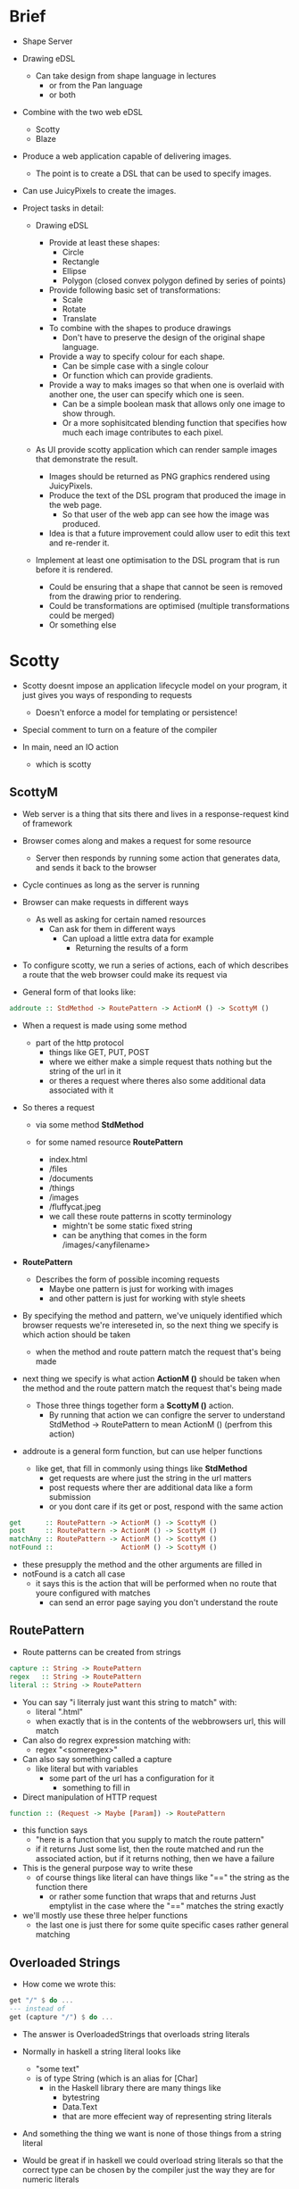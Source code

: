 * Brief
- Shape Server

- Drawing eDSL
  - Can take design from shape language in lectures
    - or from the Pan language 
    - or both

- Combine with the two web eDSL
  - Scotty
  - Blaze

- Produce a web application capable of delivering images.
  - The point is to create a DSL that can be used to specify images.

- Can use JuicyPixels to create the images.

- Project tasks in detail:
  - Drawing eDSL

    - Provide at least these shapes:
      - Circle
      - Rectangle
      - Ellipse
      - Polygon (closed convex polygon defined by series of points)

    - Provide following basic set of transformations:
      - Scale
      - Rotate
      - Translate
    - To combine with the shapes to produce drawings
      - Don't have to preserve the design of the original shape language.

   - Provide a way to specify colour for each shape.
     - Can be simple case with a single colour
     - Or function which can provide gradients.

   - Provide a way to maks images so that when one is overlaid with another one, the user can 
     specify which one is seen.
     - Can be a simple boolean mask that allows only one image to show through.
     - Or a more sophisitcated blending function that specifies how much each image 
       contributes to each pixel.

  - As UI provide scotty application which can render sample images that demonstrate the result.
    - Images should be returned as PNG graphics rendered using JuicyPixels.
    - Produce the text of the DSL program that produced the image in the web page.
      - So that user of the web app can see how the image was produced.
	- Idea is that a future improvement could allow user to edit this text and re-render it.

  - Implement at least one optimisation to the DSL program that is run before it is rendered.
    - Could be ensuring that a shape that cannot be seen is removed from the drawing prior to rendering.
    - Could be transformations are optimised (multiple transformations could be merged)
    - Or something else
      

        
* Scotty
- Scotty doesnt impose an application lifecycle model on your program, it 
  just gives you ways of responding to requests
  - Doesn't enforce a model for templating or persistence!

- Special comment to turn on a feature of the compiler

- In main, need an IO action
  - which is scotty
  

** ScottyM
- Web server is a thing that sits there and lives
  in a response-request kind of framework

- Browser comes along and makes a request for some resource
  - Server then responds by running some action that generates
    data, and sends it back to the browser
- Cycle continues as long as the server is running 

- Browser can make requests in different ways
  - As well as asking for certain named resources
    - Can ask for them in different ways
      - Can upload a little extra data for example
        - Returning the results of a form

- To configure scotty, we run a series of actions, each of 
  which describes a route that the web browser could make
  its request via
- General form of that looks like:
#+BEGIN_SRC haskell
addroute :: StdMethod -> RoutePattern -> ActionM () -> ScottyM ()
#+END_SRC
- When a request is made using some method 
  - part of the http protocol
    - things like GET, PUT, POST
    - where we either make a simple request thats nothing but the string 
      of the url in it
    - or theres a request where theres also some additional data associated with it
- So theres a request 
  - via some method *StdMethod*

  - for some named resource *RoutePattern*
    - index.html
    - /files
    - /documents
    - /things
    - /images
    - /fluffycat.jpeg
    - we call these route patterns in scotty terminology 
      - mightn't be some static fixed string 
      - can be anything that comes in the form /images/<anyfilename>

- *RoutePattern*
  - Describes the form of possible incoming requests
    - Maybe one pattern is just for working with images
    - and other pattern is just for working with style sheets

- By specifying the method and pattern, we've uniquely identified 
  which browser requests we're intereseted in, so the next 
  thing we specify is which action should be taken
  - when the method and route pattern match the request
    that's being made
  
- next thing we specify is what action *ActionM ()* should be taken when the method and the 
  route pattern match the request that's being made

  - Those three things together form a *ScottyM ()* action.
    - By running that action we can configre the server to understand
      StdMethod -> RoutePattern to mean ActionM () (perfrom this action)

- addroute is a general form function, but can use helper functions 
  - like get, that fill in commonly using things like *StdMethod*
    - get requests are where just the string in the url matters
    - post requests where ther are additional data like a form submission
    - or you dont care if its get or post, respond with the same action

#+BEGIN_SRC haskell
get      :: RoutePattern -> ActionM () -> ScottyM ()
post     :: RoutePattern -> ActionM () -> ScottyM ()
matchAny :: RoutePattern -> ActionM () -> ScottyM ()
notFound ::                 ActionM () -> ScottyM ()
#+END_SRC
- these presupply the method and the other arguments are filled in
- notFound is a catch all case
  - it says this is the action that will be performed when no 
    route that youre configured with matches 
    - can send an error page saying you don't understand the route 

** RoutePattern
- Route patterns can be created from strings

#+BEGIN_SRC haskell
capture :: String -> RoutePattern
regex   :: String -> RoutePattern
literal :: String -> RoutePattern
#+END_SRC

- You can say "i literraly just want this string to match" with:
  - literal "\index.html"
  - when exactly that is in the contents of the webbrowsers url, this will match

- Can also do regrex expression matching with:
  - regex "<someregex>"

- Can also say something called a capture
  - like literal but with variables
    - some part of the url has a configuration for it
      - something to fill in

- Direct manipulation of HTTP request
#+BEGIN_SRC haskell
function :: (Request -> Maybe [Param]) -> RoutePattern
#+END_SRC
- this function says
  - "here is a function that you supply to match the route pattern"
  - if it returns Just some list, then the route matched and run the 
    associated action, but if it returns nothing, then we have a failure 
- This is the general purpose way to write these
  - of course things like literal can have things like "==" the string
    as the function there 
    - or rather some function that wraps that and returns Just emptylist
      in the case where the "==" matches the string exactly 

- we'll mostly use these three helper functions 
  - the last one is just there for some quite specific cases rather general matching

** Overloaded Strings
- How come we wrote this:
#+BEGIN_SRC haskell
get "/" $ do ...
--- instead of 
get (capture "/") $ do ...
#+END_SRC

- The answer is OverloadedStrings that overloads string literals

- Normally in haskell a string literal looks like
  -  "some text"
  - is of type String (which is an alias for [Char]
    - in the Haskell library there are many things like
      - bytestring 
      - Data.Text
      - that are more effecient way of representing string literals
- And something the thing we want is none of those things from a string literal 
- Would be great if in haskell we could overload string literals 
  so that the correct type can be chosen by the compiler just the way they are 
  for numeric literals 

- This has been included as an extension in ghc and this is one of the many 
  extension they will end up adding to the haskell standard




- overloaded strings lets us place text in the program and have it be of type
#+BEGIN_SRC haskell
IsString a => a
#+END_SRC

- double quoted string literal is something of the type a, where a is any type
  that has an instance of IsString in it

#+BEGIN_SRC haskell
class IsString a where
  fromString :: String -> a
#+END_SRC

- IsString is a very simple class
  - The compiler doesn't need to do much here, all the compiler needs to do 
    is to create a string as a linked list as normal
    - Then through type inference
      - Figure out what type is actually needed at the place where we
        are using the string
        - pick the correct instance of IsString 
         - so that we can convert the strings 

- scotty includes an instance of IsString for route patterns:
#+BEGIN_SRC haskell
instance isString RoutePattern where
  fromString = caputre . pack
#+END_SRC
- and it makes this decision 
  - uses the capture function 
  - to convert a text object to a routepattern object

- The pack function is from the text library 
  - What pack does is turn the string into a DataText
- The capture function is one we've just seen from the scotty library 
  - What caputre does is take a DataText and give you a route pattern

- when using double quote slash, we are quitley using the capture function rahter than
  declaring just a string literal 

- if we want something else, we can explicitly use of of the routepattern functions

- pretty typical use of overloaded strings in a domain specific langauge 
  - has the down side that we're not really doing compile time checking 
    on those strings 
    - it has the upside that it's cleaning up our sytnax really nicely 
      - can use the standard string notation where it makes sense to do that 
	and our dsl looks simple 

#+BEGIN_SRC haskell
main = scotty 3000 $ do 
  get "/" $ do 
    html "Hello World!"
#+END_SRC

- lets turn our attention to the inner html function that's being 
  run if the browser makes a request for that route object 
  - once the route has been matched, the relevant function will be run 
    in response 

#+BEGIN_SRC haskell
html :: Text -> ActionM ()
#+END_SRC
- its an action in the ActionM monad
  - it returns a bunch of headers that configure the browser to understand 
    the response as a html value
    - and then it returns the arguemt as the body html content that should be sent
      to the browser
- fairly typical for the scotty ActionM () values
  - They will either
    - Set some headers
    - or 
    - Set some headers and return a body 

- we can do different kinds of body responses 
  and send things other than htnl objects to the browser

#+BEGIN_SRC haskell
text ::                   Text -> ActionM ()
file ::               FilePath -> ActionM ()
json :: ToJSON a => a          -> ActionM ()
raw  ::             ByteString -> ActionM ()
#+END_SRC

- We can send back
  - plain text, if we don't want the browser to 
    interpret the body as having htmml tags in it
    - that just sets the text plain header and just
      sends whatever the argument is 
- we can return the contents of a file 
    - ActionM () runs inside the IO () monad
      - so we're kind of ok there 

- we can return a json object 
  - json formatted bunch of data
  - When writing an api, can write an instance of ToJSON
    - that produces an ActionM () result for that value
     - some record or some algebraic data type
     - if you're writing an api level scotty program 

- can also return raw data 
  - a zip file
  - pack the contents of the zip file into a byte string 
    - tell scotty that you want to return raw data 
    - that the browser should not try to interpret 
      - the browser will generally just save that in the 
	downloads folder 

- lots of different ways we can respond 
  - although the html function is probably the most common because
    we are normally writing a web service 

- we can also configure some header data 

#+BEGIN_SRC haskell
status    :: Status         -> ActionM ()
addHeader :: Text   -> Text -> ActionM ()
setHeader :: Text   -> Text -> ActionM ()
redirect  :: Text           -> ActionM a
#+END_SRC

- if we are interested in adding some other header data to the response
  - can set a certain status code 
  - or add or modify some headers
    - headers are just key value pairs 
    - so they are the name of the header and the
      contents of the header 
    - We can set cookies and add extra headers
      - including non-standard headers, just 
	by using addHeader and setHeader functions
	- set the value of an existing header
	- or add a new header

- these are each ActionM values
  - so we can bind them together
    with other ActionM values 
    - that are returning bodies 
    - and scotty will do the right thing

- this is where the dsl aspect of it comes in
  - we write somthing that talks about formulating a http response 
    - and scotty takes care of assembling all the final results

- redirect is a special case 
  - if you return a redirect header, no other actions
    that follow that specification of actions will be run
    - because you would have redirected the browser to some new resource 

#+BEGIN_SRC haskell
main = scotty 3000 $ do
  get "/" $ do 
    html "Hello World!"

  get "/greet/:name" $ do
    name <- param "name"
    html $ mconcat ["Hello there ", name]
#+END_SRC

- last route is a capture
  - this is what overloaded strings does to string literals
  - its got that ":identifier" substring in it
    - this is called a capture 
      - this is saying "this is a wildcard part" of the 
	pattern
      - can refer to whatever that string was by reffering to 
	the param function 

- param function is an ActionM () function which returns a value 
  - in this case the value will be a string but it doesn't have to be 
    - param could be an integer or something else
    - it's actually a text so we want to concatenate it with another text 
      - can use ++ if they were strings
      - can use concat if they were list of strings 
      - but if its texts, then need another function that takes a list of texts
	- as it happens texts are monads 
	  - there is a monadic equivalent of concat 
	    - fmap is to map as
	    - mconcat is to concat 
              - the function we've would've writtern if we knew everything was going
		to be a monad


#+BEGIN_SRC haskell
param :: Parseable a => Text -> ActionM a
#+END_SRC

- parseable typeclass that scotty provdes
- pass in the text from the parameter
  - that text will be whatever was in the route pattern after : 
    - there could be multiple wildcards in the route 
- what it parses to is.. it depends
   - since its in a list of strings it will be a text or 
     string or whatever overloaded strings turns that into

- there is a parseable instance for text, strings and so on
- the compiler is able to choose the correct instance 
  to parse that in 

- if the it was a list of numbers and we are expecting a number 
  so that we can sum them up and turn it into a string and send it back
  - it would choose a differnt instance to parse the string 

- This can fail at run time
  - but here we have no choice, don't know what the data
    will be until the browser gives it to us

- This was always going to need some possible error handling 
  - scotty provides an error handling mechanism for us 

    
** Optimization
Given a drawing which is a list of Shapes and their Z index values

sort drawings by z index

take the higest z index 

compute the pixel and store it in a lookup if its in the shape, otherwise leave the pixel coord in the lookup empty

for the next shapes

first check the lookup and if there exists a pixel use that one
  else calculate the pixel for that shape
